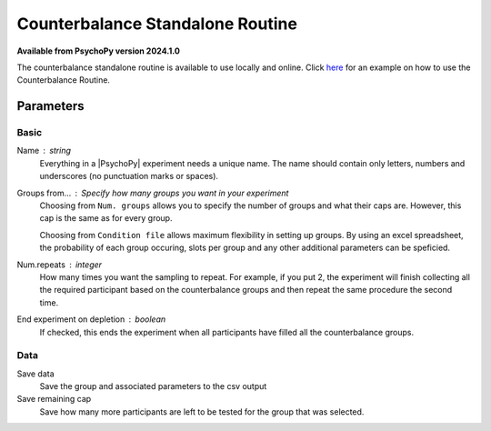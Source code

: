 .. _counterbalanceStandaloneRoutine:

Counterbalance Standalone Routine
-------------------------------

**Available from PsychoPy version 2024.1.0**

The counterbalance standalone routine is available to use locally and online. Click `here <https://www.psychopy.org/online/shelf.html#counterbalanceshelf>`_ for an example on how to use the Counterbalance Routine.


Parameters
~~~~~~~~~~~~

Basic
====================

Name : string
    Everything in a |PsychoPy| experiment needs a unique name. The name should contain only letters, numbers and underscores (no punctuation marks or spaces).
    
Groups from... : Specify how many groups you want in your experiment
    Choosing from ``Num. groups`` allows you to specify the number of groups and what their caps are. However, this cap is the same as for every group.

    Choosing from ``Condition file`` allows maximum flexibility in setting up groups. By using an excel spreadsheet, the probability of each group occuring, slots per group and any other additional parameters can be speficied.

Num.repeats : integer
    How many times you want the sampling to repeat. For example, if you put 2, the experiment will finish collecting all the required participant based on the counterbalance groups and then repeat the same procedure the second time.   

End experiment on depletion : boolean
    If checked, this ends the experiment when all participants have filled all the counterbalance groups.


Data
====================
Save data 
    Save the group and associated parameters to the csv output

Save remaining cap 
    Save how many more participants are left to be tested for the group that was selected.
